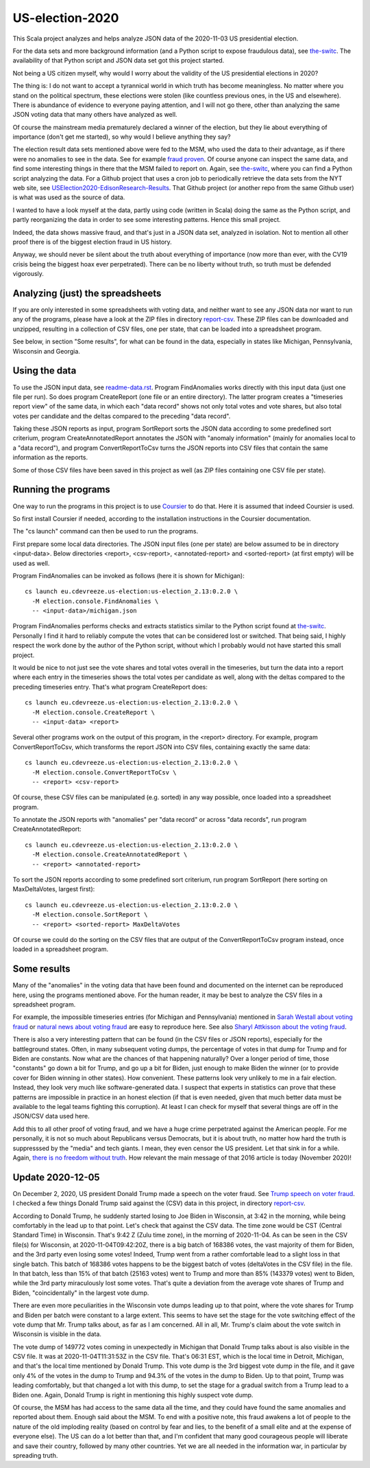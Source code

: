 ================
US-election-2020
================

This Scala project analyzes and helps analyze JSON data of the 2020-11-03 US presidential election.

For the data sets and more background information (and a Python script to expose fraudulous data), see `the-switc`_.
The availability of that Python script and JSON data set got this project started.

Not being a US citizen myself, why would I worry about the validity of the US presidential elections in 2020?

The thing is: I do not want to accept a tyrannical world in which truth has become meaningless. No matter where you stand
on the political spectrum, these elections were stolen (like countless previous ones, in the US and elsewhere). There is abundance
of evidence to everyone paying attention, and I will not go there, other than analyzing the same JSON voting data that many
others have analyzed as well.

Of course the mainstream media prematurely declared a winner of the election, but they lie about everything of importance
(don't get me started), so why would I believe anything they say?

The election result data sets mentioned above were fed to the MSM, who used the data to their advantage, as if there were
no anomalies to see in the data. See for example `fraud proven`_. Of course anyone can inspect the same data, and find some
interesting things in there that the MSM failed to report on. Again, see `the-switc`_, where you can find a Python script
analyzing the data. For a Github project that uses a cron job to periodically retrieve the data sets from the NYT web site,
see `USElection2020-EdisonResearch-Results`_. That Github project (or another repo from the same Github user) is what was used
as the source of data.

I wanted to have a look myself at the data, partly using code (written in Scala) doing the same as the Python script, and partly
reorganizing the data in order to see some interesting patterns. Hence this small project.

Indeed, the data shows massive fraud, and that's just in a JSON data set, analyzed in isolation. Not to mention all other proof
there is of the biggest election fraud in US history.

Anyway, we should never be silent about the truth about everything of importance (now more than ever, with the CV19 crisis being
the biggest hoax ever perpetrated). There can be no liberty without truth, so truth must be defended vigorously.

Analyzing (just) the spreadsheets
=================================

If you are only interested in some spreadsheets with voting data, and neither want to see any JSON data nor want to run any
of the programs, please have a look at the ZIP files in directory `report-csv`_. These ZIP files can be downloaded and unzipped,
resulting in a collection of CSV files, one per state, that can be loaded into a spreadsheet program.

See below, in section "Some results", for what can be found in the data, especially in states like Michigan, Pennsylvania, Wisconsin
and Georgia.

Using the data
==============

To use the JSON input data, see `readme-data.rst`_. Program FindAnomalies works directly with this input data (just one file per run).
So does program CreateReport (one file or an entire directory). The latter program creates a "timeseries report view" of the same data,
in which each "data record" shows not only total votes and vote shares, but also total votes per candidate and the deltas compared
to the preceding "data record".

Taking these JSON reports as input, program SortReport sorts the JSON data according to some predefined sort criterium,
program CreateAnnotatedReport annotates the JSON with "anomaly information" (mainly for anomalies local to a "data record"),
and program ConvertReportToCsv turns the JSON reports into CSV files that contain the same information as the reports.

Some of those CSV files have been saved in this project as well (as ZIP files containing one CSV file per state).

Running the programs
====================

One way to run the programs in this project is to use `Coursier`_ to do that. Here it is assumed that indeed Coursier is used.

So first install Coursier if needed, according to the installation instructions in the Coursier documentation.

The "cs launch" command can then be used to run the programs.

First prepare some local data directories. The JSON input files (one per state) are below assumed to be in directory <input-data>.
Below directories <report>, <csv-report>, <annotated-report> and <sorted-report> (at first empty) will be used as well.

Program FindAnomalies can be invoked as follows (here it is shown for Michigan)::

   cs launch eu.cdevreeze.us-election:us-election_2.13:0.2.0 \
     -M election.console.FindAnomalies \
     -- <input-data>/michigan.json

Program FindAnomalies performs checks and extracts statistics similar to the Python script found at `the-switc`_.
Personally I find it hard to reliably compute the votes that can be considered lost or switched. That being said, I highly respect
the work done by the author of the Python script, without which I probably would not have started this small project.

It would be nice to not just see the vote shares and total votes overall in the timeseries, but turn the data into a report
where each entry in the timeseries shows the total votes per candidate as well, along with the deltas compared to the preceding
timeseries entry. That's what program CreateReport does::

   cs launch eu.cdevreeze.us-election:us-election_2.13:0.2.0 \
     -M election.console.CreateReport \
     -- <input-data> <report>

Several other programs work on the output of this program, in the <report> directory. For example, program ConvertReportToCsv,
which transforms the report JSON into CSV files, containing exactly the same data::

   cs launch eu.cdevreeze.us-election:us-election_2.13:0.2.0 \
     -M election.console.ConvertReportToCsv \
     -- <report> <csv-report>

Of course, these CSV files can be manipulated (e.g. sorted) in any way possible, once loaded into a spreadsheet program.

To annotate the JSON reports with "anomalies" per "data record" or across "data records", run program CreateAnnotatedReport::

   cs launch eu.cdevreeze.us-election:us-election_2.13:0.2.0 \
     -M election.console.CreateAnnotatedReport \
     -- <report> <annotated-report>

To sort the JSON reports according to some predefined sort criterium, run program SortReport (here sorting on MaxDeltaVotes, largest first)::

   cs launch eu.cdevreeze.us-election:us-election_2.13:0.2.0 \
     -M election.console.SortReport \
     -- <report> <sorted-report> MaxDeltaVotes

Of course we could do the sorting on the CSV files that are output of the ConvertReportToCsv program instead, once loaded in
a spreadsheet program.

Some results
============

Many of the "anomalies" in the voting data that have been found and documented on the internet can be reproduced here, using
the programs mentioned above. For the human reader, it may be best to analyze the CSV files in a spreadsheet program.

For example, the impossible timeseries entries (for Michigan and Pennsylvania) mentioned in `Sarah Westall about voting fraud`_
or `natural news about voting fraud`_ are easy to reproduce here. See also `Sharyl Attkisson about the voting fraud`_.

There is also a very interesting pattern that can be found (in the CSV files or JSON reports), especially for the battleground states.
Often, in many subsequent voting dumps, the percentage of votes in that dump for Trump and for Biden are constants. Now what are
the chances of that happening naturally? Over a longer period of time, those "constants" go down a bit for Trump, and go up a bit
for Biden, just enough to make Biden the winner (or to provide cover for Biden winning in other states). How convenient. These
patterns look very unlikely to me in a fair election. Instead, they look very much like software-generated data. I suspect that
experts in statistics can prove that these patterns are impossible in practice in an honest election (if that is even needed,
given that much better data must be available to the legal teams fighting this corruption). At least I can check for myself that
several things are off in the JSON/CSV data used here.

Add this to all other proof of voting fraud, and we have a huge crime perpetrated against the American people. For me personally,
it is not so much about Republicans versus Democrats, but it is about truth, no matter how hard the truth is suppresssed by the
"media" and tech giants. I mean, they even censor the US president. Let that sink in for a while. Again,
`there is no freedom without truth`_. How relevant the main message of that 2016 article is today (November 2020)!

Update 2020-12-05
=================

On December 2, 2020, US president Donald Trump made a speech on the voter fraud. See `Trump speech on voter fraud`_.
I checked a few things Donald Trump said against the (CSV) data in this project, in directory `report-csv`_.

According to Donald Trump, he suddenly started losing to Joe Biden in Wisconsin, at 3:42 in the morning, while being comfortably
in the lead up to that point. Let's check that against the CSV data. The time zone would be CST (Central Standard Time) in Wisconsin.
That's 9:42 Z (Zulu time zone), in the morning of 2020-11-04. As can be seen in the CSV file(s) for Wisconsin, at
2020-11-04T09:42:20Z, there is a big batch of 168386 votes, the vast majority of them for Biden, and the 3rd party even losing
some votes! Indeed, Trump went from a rather comfortable lead to a slight loss in that single batch. This batch of 168386 votes
happens to be the biggest batch of votes (deltaVotes in the CSV file) in the file. In that batch, less than 15% of that batch
(25163 votes) went to Trump and more than 85% (143379 votes) went to Biden, while the 3rd party miraculously lost some votes.
That's quite a deviation from the average vote shares of Trump and Biden, "coincidentally" in the largest vote dump.

There are even more peculiarities in the Wisconsin vote dumps leading up to that point, where the vote shares for Trump and Biden
per batch were constant to a large extent. This seems to have set the stage for the vote switching effect of the vote dump that
Mr. Trump talks about, as far as I am concerned. All in all, Mr. Trump's claim about the vote switch in Wisconsin is visible in the data.

The vote dump of 149772 votes coming in unexpectedly in Michigan that Donald Trump talks about is also visible in the CSV file.
It was at 2020-11-04T11:31:53Z in the CSV file. That's 06:31 EST, which is the local time in Detroit, Michigan, and that's the
local time mentioned by Donald Trump. This vote dump is the 3rd biggest vote dump in the file, and it gave only 4% of the votes
in the dump to Trump and 94.3% of the votes in the dump to Biden. Up to that point, Trump was leading comfortably, but that
changed a lot with this dump, to set the stage for a gradual switch from a Trump lead to a Biden one. Again, Donald Trump is right
in mentioning this highly suspect vote dump.

Of course, the MSM has had access to the same data all the time, and they could have found the same anomalies and reported about them.
Enough said about the MSM. To end with a positive note, this fraud awakens a lot of people to the nature of the old imploding reality
(based on control by fear and lies, to the benefit of a small elite and at the expense of everyone else). The US can do a lot better
than that, and I'm confident that many good courageous people will liberate and save their country, followed by many other countries.
Yet we are all needed in the information war, in particular by spreading truth.

.. _`the-switc`: https://thedonald.win/p/11Q8XQIWRs/-happening-ive-updated-the-switc/
.. _`fraud proven`: https://sarahwestall.com/trump-won-fraud-proven-analysis-of-voting-data-shows-exactly-what-happened/
.. _`USElection2020-EdisonResearch-Results`: https://github.com/favstats/USElection2020-EdisonResearch-Results
.. _`report-csv`: https://github.com/dvreeze/us-election-2020/blob/master/jvm/src/main/resources/report-csv
.. _`readme-data.rst`: https://github.com/dvreeze/us-election-2020/blob/master/jvm/src/main/resources/EdisonData/readme-data.rst
.. _`Coursier`: https://get-coursier.io/
.. _`Sarah Westall about voting fraud`: https://sarahwestall.com/trump-won-fraud-proven-analysis-of-voting-data-shows-exactly-what-happened/
.. _`natural news about voting fraud`: https://www.naturalnews.com/2020-11-11-election-data-analyzed-votes-switched-biden-software.html
.. _`Sharyl Attkisson about the voting fraud`: https://sharylattkisson.com/2020/11/what-youve-been-asking-for-a-fairly-complete-list-of-some-of-the-most-significant-claims-of-2020-election-miscounts-errors-or-fraud/
.. _`there is no freedom without truth`: https://www.paulcraigroberts.org/2016/02/02/there-is-no-freedom-without-truth-paul-craig-roberts/
.. _`Trump speech on voter fraud`: https://www.rev.com/blog/transcripts/donald-trump-speech-on-election-fraud-claims-transcript-december-2

